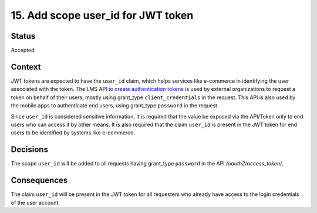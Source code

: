 15. Add scope user_id for JWT token
###################################

Status
------

Accepted

Context
-------

JWT tokens are expected to have the ``user_id`` claim, which helps services like e-commerce in identifying the user associated with the token.
The LMS API `to create authentication tokens`_ is used by external organizations to request a token on behalf of their users, mostly using grant_type ``client_credentials`` in the request.
This API is also used by the mobile apps to authenticate end users, using grant_type ``password`` in the request.

Since ``user_id`` is considered sensitive information, It is required that the value be exposed via the API/Token only to end users who can access it by other means.
It is also required that the claim ``user_id`` is present in the JWT token for end users to be identified by systems like e-commerce.

.. _to create authentication tokens: https://github.com/openedx/edx-platform/blob/caf8e456e28f9b9a1f5fa7186d3d155112fb75be/openedx/core/djangoapps/oauth_dispatch/urls.py#L14

Decisions
---------

The scope ``user_id`` will be added to all requests having grant_type ``password`` in the API `/oauth2/access_token/`.


Consequences
------------

The claim ``user_id`` will be present in the JWT token for all requesters who already have access to the login credentials of the user account.
